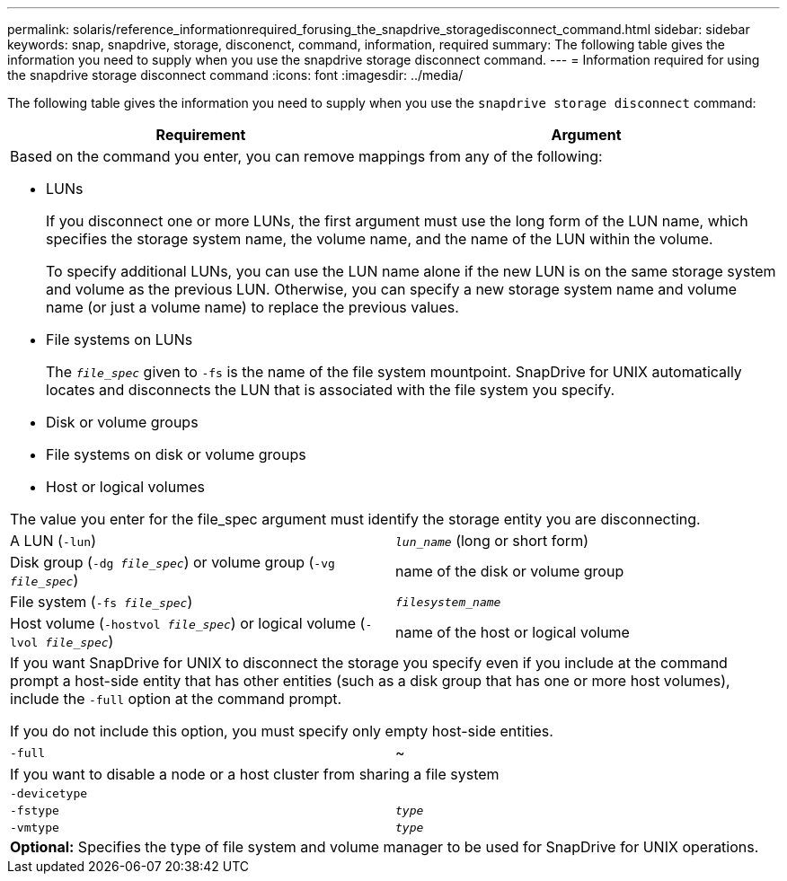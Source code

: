 ---
permalink: solaris/reference_informationrequired_forusing_the_snapdrive_storagedisconnect_command.html
sidebar: sidebar
keywords: snap, snapdrive, storage, disconenct, command, information, required
summary: The following table gives the information you need to supply when you use the snapdrive storage disconnect command.
---
= Information required for using the snapdrive storage disconnect command
:icons: font
:imagesdir: ../media/

[.lead]
The following table gives the information you need to supply when you use the `snapdrive storage disconnect` command:

[options="header"]
|===
| Requirement| Argument
2+a|
Based on the command you enter, you can remove mappings from any of the following:

* LUNs
+
If you disconnect one or more LUNs, the first argument must use the long form of the LUN name, which specifies the storage system name, the volume name, and the name of the LUN within the volume.
+
To specify additional LUNs, you can use the LUN name alone if the new LUN is on the same storage system and volume as the previous LUN. Otherwise, you can specify a new storage system name and volume name (or just a volume name) to replace the previous values.

* File systems on LUNs
+
The `_file_spec_` given to `-fs` is the name of the file system mountpoint. SnapDrive for UNIX automatically locates and disconnects the LUN that is associated with the file system you specify.

* Disk or volume groups
* File systems on disk or volume groups
* Host or logical volumes

The value you enter for the file_spec argument must identify the storage entity you are disconnecting.

a|
A LUN (`-lun`)
a|
`_lun_name_` (long or short form)
a|
Disk group (`-dg _file_spec_`) or volume group (`-vg _file_spec_`)

a|
name of the disk or volume group
a|
File system (`-fs _file_spec_`)
a|
`_filesystem_name_`
a|
Host volume (`-hostvol _file_spec_`) or logical volume (`-lvol _file_spec_`)

a|
name of the host or logical volume
2+a|
If you want SnapDrive for UNIX to disconnect the storage you specify even if you include at the command prompt a host-side entity that has other entities (such as a disk group that has one or more host volumes), include the `-full` option at the command prompt.

If you do not include this option, you must specify only empty host-side entities.

a|
`-full`
a|
~
2+a|
If you want to disable a node or a host cluster from sharing a file system
a|
`-devicetype`
a|

a|
`-fstype`
a|
`_type_`
a|
`-vmtype`
a|
`_type_`
2+a|
*Optional:* Specifies the type of file system and volume manager to be used for SnapDrive for UNIX operations.
|===
